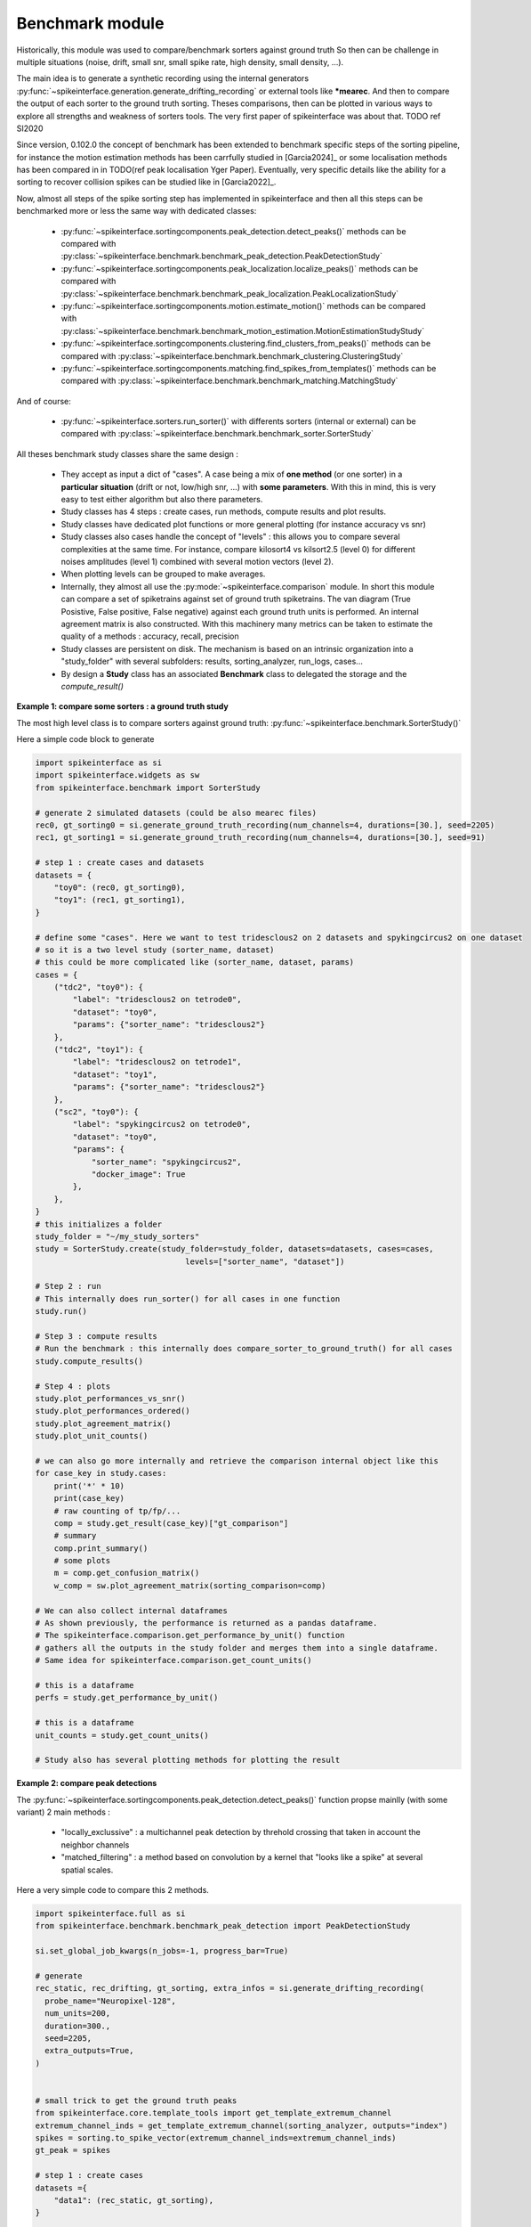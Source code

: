 Benchmark module
================


Historically, this module was used to compare/benchmark sorters against ground truth
So then can be challenge in multiple situations (noise, drift, small snr,
small spike rate, high density, small density, ...).

The main idea is to generate a synthetic recording using the internal generators
:py:func:`~spikeinterface.generation.generate_drifting_recording` or external tools
like ***mearec**. And then to compare the output of each sorter to the ground truth sorting.
Theses comparisons, then can be plotted in various ways to explore all strengths and weakness of
sorters tools. The very first paper of spikeinterface was about that. TODO ref SI2020

Since version, 0.102.0 the concept of benchmark has been extended to benchmark specific steps of
the sorting pipeline, for instance the motion estimation methods has been carrfully studied
in [Garcia2024]_ or some localisation methods has been compared in
in TODO(ref peak localisation Yger Paper). Eventually, very specific details like the ability
for a sorting to recover collision spikes can be studied like in [Garcia2022]_.

Now, almost all steps of the spike sorting step has implemented in spikeinterface and then
all this steps can be benchmarked more or less the same way with dedicated classes:

  * :py:func:`~spikeinterface.sortingcomponents.peak_detection.detect_peaks()`
    methods can be compared with :py:class:`~spikeinterface.benchmark.benchmark_peak_detection.PeakDetectionStudy`
  * :py:func:`~spikeinterface.sortingcomponents.peak_localization.localize_peaks()`
    methods can be compared with :py:class:`~spikeinterface.benchmark.benchmark_peak_localization.PeakLocalizationStudy`
  * :py:func:`~spikeinterface.sortingcomponents.motion.estimate_motion()`
    methods can be compared with :py:class:`~spikeinterface.benchmark.benchmark_motion_estimation.MotionEstimationStudyStudy`
  * :py:func:`~spikeinterface.sortingcomponents.clustering.find_clusters_from_peaks()`
    methods can be compared with :py:class:`~spikeinterface.benchmark.benchmark_clustering.ClusteringStudy`
  * :py:func:`~spikeinterface.sortingcomponents.matching.find_spikes_from_templates()`
    methods can be compared with :py:class:`~spikeinterface.benchmark.benchmark_matching.MatchingStudy`

And of course:

  * :py:func:`~spikeinterface.sorters.run_sorter()` with differents sorters (internal or external)
    can be compared with :py:class:`~spikeinterface.benchmark.benchmark_sorter.SorterStudy`

All theses benchmark study classes share the same design :

  * They accept as input a dict of "cases". A case being a mix of **one method** (or one sorter)
    in a **particular situation** (drift or not, low/high snr, ...) with **some parameters**.
    With this in mind, this is very easy to test either algorithm but also there parameters.
  * Study classes has 4 steps : create cases, run methods, compute results and plot results.
  * Study classes have dedicated plot functions or more general plotting (for instance accuracy vs snr)
  * Study classes also cases handle the concept of "levels" : this allows you to compare several
    complexities at the same time. For instance, compare kilosort4 vs kilsort2.5 (level 0) for
    different noises amplitudes (level 1) combined with several motion vectors (level 2).
  * When plotting levels can be grouped to make averages.
  * Internally, they almost all use the :py:mode:`~spikeinterface.comparison` module.
    In short this module can compare a set of spiketrains against set of ground truth spiketrains.
    The van diagram (True Posistive, False positive, False negative) against each ground truth units is
    performed.
    An internal agreement matrix is also constructed. With this machinery many metrics can be taken
    to estimate the quality of a methods : accuracy, recall, precision
  * Study classes are persistent on disk. The mechanism is based on an intrinsic
    organization into a "study_folder" with several subfolders: results, sorting_analyzer, run_logs, 
    cases...
  * By design a **Study** class has an associated **Benchmark** class to delegated the storage and the
    `compute_result()`


**Example 1: compare some sorters : a ground truth study**

The most high level class is to compare sorters against ground truth: :py:func:`~spikeinterface.benchmark.SorterStudy()`

Here a simple code block to generate

.. code-block:: python

    import spikeinterface as si
    import spikeinterface.widgets as sw
    from spikeinterface.benchmark import SorterStudy

    # generate 2 simulated datasets (could be also mearec files)
    rec0, gt_sorting0 = si.generate_ground_truth_recording(num_channels=4, durations=[30.], seed=2205)
    rec1, gt_sorting1 = si.generate_ground_truth_recording(num_channels=4, durations=[30.], seed=91)

    # step 1 : create cases and datasets
    datasets = {
        "toy0": (rec0, gt_sorting0),
        "toy1": (rec1, gt_sorting1),
    }

    # define some "cases". Here we want to test tridesclous2 on 2 datasets and spykingcircus2 on one dataset
    # so it is a two level study (sorter_name, dataset)
    # this could be more complicated like (sorter_name, dataset, params)
    cases = {
        ("tdc2", "toy0"): {
            "label": "tridesclous2 on tetrode0",
            "dataset": "toy0",
            "params": {"sorter_name": "tridesclous2"}
        },
        ("tdc2", "toy1"): {
            "label": "tridesclous2 on tetrode1",
            "dataset": "toy1",
            "params": {"sorter_name": "tridesclous2"}
        },
        ("sc2", "toy0"): {
            "label": "spykingcircus2 on tetrode0",
            "dataset": "toy0",
            "params": {
                "sorter_name": "spykingcircus2",
                "docker_image": True
            },
        },
    }
    # this initializes a folder
    study_folder = "~/my_study_sorters"
    study = SorterStudy.create(study_folder=study_folder, datasets=datasets, cases=cases,
                                    levels=["sorter_name", "dataset"])

    # Step 2 : run
    # This internally does run_sorter() for all cases in one function
    study.run()
    
    # Step 3 : compute results
    # Run the benchmark : this internally does compare_sorter_to_ground_truth() for all cases
    study.compute_results()

    # Step 4 : plots
    study.plot_performances_vs_snr()
    study.plot_performances_ordered()    
    study.plot_agreement_matrix()
    study.plot_unit_counts()

    # we can also go more internally and retrieve the comparison internal object like this
    for case_key in study.cases:
        print('*' * 10)
        print(case_key)
        # raw counting of tp/fp/...
        comp = study.get_result(case_key)["gt_comparison"]
        # summary
        comp.print_summary()
        # some plots
        m = comp.get_confusion_matrix()
        w_comp = sw.plot_agreement_matrix(sorting_comparison=comp)

    # We can also collect internal dataframes
    # As shown previously, the performance is returned as a pandas dataframe.
    # The spikeinterface.comparison.get_performance_by_unit() function
    # gathers all the outputs in the study folder and merges them into a single dataframe.
    # Same idea for spikeinterface.comparison.get_count_units()

    # this is a dataframe
    perfs = study.get_performance_by_unit()

    # this is a dataframe
    unit_counts = study.get_count_units()

    # Study also has several plotting methods for plotting the result


**Example 2: compare peak detections**


The :py:func:`~spikeinterface.sortingcomponents.peak_detection.detect_peaks()` function
propse mainlly (with some variant) 2 main methods : 
 
  * "locally_exclussive" : a multichannel peak detection by threhold crossing that taken
    in account the neighbor channels
  * "matched_filtering" : a method based on convolution by a kernel that "looks like a spike"
    at several spatial scales.

Here a very simple code to compare this 2 methods.


.. code-block:: python
  

    import spikeinterface.full as si
    from spikeinterface.benchmark.benchmark_peak_detection import PeakDetectionStudy

    si.set_global_job_kwargs(n_jobs=-1, progress_bar=True)

    # generate
    rec_static, rec_drifting, gt_sorting, extra_infos = si.generate_drifting_recording(
      probe_name="Neuropixel-128",
      num_units=200,
      duration=300.,
      seed=2205,
      extra_outputs=True,
    )


    # small trick to get the ground truth peaks
    from spikeinterface.core.template_tools import get_template_extremum_channel
    extremum_channel_inds = get_template_extremum_channel(sorting_analyzer, outputs="index")
    spikes = sorting.to_spike_vector(extremum_channel_inds=extremum_channel_inds)
    gt_peak = spikes

    # step 1 : create cases
    datasets ={
        "data1": (rec_static, gt_sorting),
    }


    cases = {}
    cases["locally_exclusive"] = {
        "label": f"{method} on toy",
        "dataset": "data1",
        "init_kwargs": {"gt_peaks": gt_peak},
        "params": {
        "method": "locally_exclusive", "method_kwargs": {}},
    }

    # matched_filtering need a "waveform prototype"
    ms_before, ms_after = 1.5, 2.5
    from spikeinterface.sortingcomponents.tools import get_prototype_and_waveforms_from_recording
    prototype, _, _ = get_prototype_and_waveforms_from_recording(rec_static, 5000, ms_before, ms_after)
    cases["matched_filtering"] = {
        "label": f"{method} on toy",
        "dataset": "data1",
        "init_kwargs": {"gt_peaks": gt_peak},
        "params": {
        "method": "matched_filtering", "method_kwargs": {}},
    }

    study_folder = "~/my_study_peak_detection"
    study = PeakDetectionStudy.create(study_folder, datasets=datasets, cases=cases)
    print(study)

    # Step 2 : run
    study.run()
    # Step 3 : compute results
    study.compute_results()

    # study can be re loaded
    study = PeakDetectionStudy(study_folder)

    # Step 4 : plots
    study.plot_detected_amplitudes()
    study.plot_performances_vs_snr()
    study.plot_run_times()


# TODO copy paste figures here

**Example 3: compare motion estimation methods**

This paper [Garcia2024]_ was comparing sevral methods to estimate the motion in recordings.
This was a proof of concept of the modularity and benchmarks in spikeinterface.
In summary, motion estimation is done in 3 steps : detect peaks, localize peaks and motion inference.
For theses steps there are sevral possible methods, so combining and comparing performance was the main
topic of this nichy paper.

This paper was using on the :code:`mearec` package for generation and a previous
version of spikeinterface for benchmark but re-generating the same figures should be pretty easy in the
new version of spikeinterface.

Note that since this puplication, new methods has been published (DREDGe and MEDiCINe) and implemented in spikeinterface
so runnning a new comparison could make sens.

Lets be *open-and-reproducible-science*, this is so trendy. This 120 lines script will make the job.



.. code-block:: python


    # If a random reader reach this line of documentation, I hope that this reader will be impressed by the
    # quality of method implementation but also by the smart design of the benchmark framework!
    # In any case, this reader be must be a very spike sorting fanatic person or insomniac.

    import spikeinterface.full as si
    from spikeinterface.benchmark.benchmark_motion_estimation import MotionEstimationStudy

    si.set_global_job_kwargs(n_jobs=0.8, chunk_duration="1s")

    probe_name = 'Neuropixels1-128':
    num_units = 250
    
    datasets = {}
    drift_info = {}
    static, drifting, sorting, info = si.generate_drifting_recording(
        num_units=num_units,
        duration=300.,
        probe_name=probe_name, 
        generate_sorting_kwargs=dict(
            firing_rates=(2.0, 8.0),
            refractory_period_ms=4.0
        ),
        generate_displacement_vector_kwargs=dict(
            displacement_sampling_frequency=5.0,
            drift_start_um=[0, 20],
            drift_stop_um=[0, -20],
            drift_step_um=1,
            motion_list=[
                dict(
                    drift_mode="zigzag",
                    non_rigid_gradient=None,
                    t_start_drift=60.0,
                    t_end_drift=None,
                    period_s=200,
                ),
            ],
        ),
        extra_outputs=True,
        seed=2205,
    )
    datasets["zigzag"] = (drifting, sorting)
    drift_info["zigzag"]  = info


    static, drifting, sorting, info = si.generate_drifting_recording(
        num_units=num_units,
        duration=300.,
        probe_name=probe_name, 
        generate_sorting_kwargs=dict(
            firing_rates=(2.0, 8.0),
            refractory_period_ms=4.0
        ),
        generate_displacement_vector_kwargs=dict(
            displacement_sampling_frequency=5.0,
            drift_start_um=[0, 20],
            drift_stop_um=[0, -20],
            drift_step_um=1,
            motion_list=[
                dict(
                    drift_mode="bump",
                    non_rigid_gradient=None,
                    t_start_drift=60.0,
                    t_end_drift=None,
                    bump_interval_s=(30, 80.),
                ),
            ],
        ),
        extra_outputs=True,
        seed=2205,
    )
    datasets["bump"] = (drifting, sorting)
    drift_info["bump"]  = info

    cases = {}
    for dataset_name in datasets:
        for method_label, loc_method, est_method in [
            ("CoM + Iter", "center_of_mass", "iterative_template"),
            ("Mono + Dec", "monopolar_triangulation", "decentralized"),
            ("Grid + Dec", "grid_convolution", "decentralized"),
            ("Mono + dredge", "monopolar_triangulation", "dredge_ap"),

        ]:
            label = f"{dataset_name}: {method_label}"
            key = (dataset_name, method_label)

            estimate_motion_kwargs=dict(
                method=est_method,
                bin_s=1.0,
                bin_um=5.0,
                rigid=False,
                win_step_um=50.0,
                win_scale_um=200.0,
            )

            cases[key] = dict(
                label=label,
                dataset=dataset_name,
                init_kwargs=dict(
                    unit_locations=drift_info[dataset_name]["unit_locations"],
                    # displacement on Y
                    unit_displacements=drift_info[dataset_name]["unit_displacements"],
                    displacement_sampling_frequency=drift_info[dataset_name]["displacement_sampling_frequency"],
                    direction="y",
                ),
                params=dict(
                    detect_kwargs=dict(method="locally_exclusive", detect_threshold=7.0),
                    select_kwargs=None,
                    localize_kwargs=dict(method=loc_method),
                    estimate_motion_kwargs=estimate_motion_kwargs,
                ),
            )
    
    study = MotionEstimationStudy(study_folder)
    study.run(verbose=True)
    study.compute_results()




# TODO copy paste figures here

**Other examples**

With some imagination and by exploring a bit this repo TODO(ref rep), testing new methods for spike sorting steps
is now an easy task : clustering, template matching, motion estimation, peak detection, ...

If you are interested in this have a look to this preprint TODOref.
